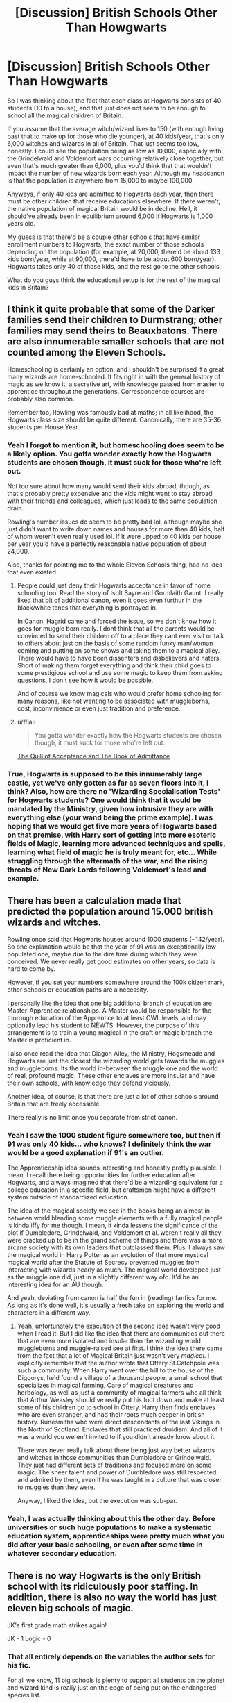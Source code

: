 #+TITLE: [Discussion] British Schools Other Than Howgwarts

* [Discussion] British Schools Other Than Howgwarts
:PROPERTIES:
:Author: zevenate
:Score: 7
:DateUnix: 1491417686.0
:DateShort: 2017-Apr-05
:FlairText: Discussion
:END:
So I was thinking about the fact that each class at Hogwarts consists of 40 students (10 to a house), and that just does not seem to be enough to school all the magical children of Britain.

If you assume that the average witch/wizard lives to 150 (with enough living past that to make up for those who die younger), at 40 kids/year, that's only 6,000 witches and wizards in all of Britain. That just seems too low, honestly. I could see the population being as low as 10,000, especially with the Grindelwald and Voldemort wars occurring relatively close together, but even that's much greater than 6,000, plus you'd think that that wouldn't impact the number of new wizards born each year. Although my headcanon is that the population is anywhere from 15,000 to maybe 100,000.

Anyways, if only 40 kids are admitted to Hogwarts each year, then there must be other children that receive educations elsewhere. If there weren't, the native population of magical Britain would be in decline. Hell, it should've already been in equilibrium around 6,000 if Hogwarts is 1,000 years old.

My guess is that there'd be a couple other schools that have similar enrollment numbers to Hogwarts, the exact number of those schools depending on the population (for example, at 20,000, there'd be about 133 kids born/year, while at 90,000, there'd have to be about 600 born/year). Hogwarts takes only 40 of those kids, and the rest go to the other schools.

What do you guys think the educational setup is for the rest of the magical kids in Britain?


** I think it quite probable that some of the Darker families send their children to Durmstrang; other families may send theirs to Beauxbatons. There are also innumerable smaller schools that are not counted among the Eleven Schools.

Homeschooling is certainly an option, and I shouldn't be surprised if a great many wizards are home-schooled. It fits right in with the general history of magic as we know it: a secretive art, with knowledge passed from master to apprentice throughout the generations. Correspondence courses are probably also common.

Remember too, Rowling was famously bad at maths; in all likelihood, the Hogwarts class size should be quite different. Canonically, there are 35-36 students per House Year.
:PROPERTIES:
:Author: Namshiel-of-Thorns
:Score: 12
:DateUnix: 1491418782.0
:DateShort: 2017-Apr-05
:END:

*** Yeah I forgot to mention it, but homeschooling does seem to be a likely option. You gotta wonder exactly how the Hogwarts students are chosen though, it must suck for those who're left out.

Not too sure about how many would send their kids abroad, though, as that's probably pretty expensive and the kids might want to stay abroad with their friends and colleagues, which just leads to the same population drain.

Rowling's number issues do seem to be pretty bad lol, although maybe she just didn't want to write down names and houses for more than 40 kids, half of whom weren't even really used lol. If it were upped to 40 kids per house per year you'd have a perfectly reasonable native population of about 24,000.

Also, thanks for pointing me to the whole Eleven Schools thing, had no idea that even existed.
:PROPERTIES:
:Author: zevenate
:Score: 3
:DateUnix: 1491419763.0
:DateShort: 2017-Apr-05
:END:

**** People could just deny their Hogwarts acceptance in favor of home schooling too. Read the story of Isolt Sayre and Gormlaith Gaunt. I really liked that bit of additional canon, even it goes even furthur in the black/white tones that everything is portrayed in.

In Canon, Hagrid came and forced the issue, so we don't know how it goes for muggle born really. I dont think that all the parents would be convinced to send their children off to a place they cant ever visit or talk to others about just on the basis of some random funky man/woman coming and putting on some shows and taking them to a magical alley. There would have to have been dissenters and disbelievers and haters. Short of making them forget everything and think their child goes to some prestigious school and use some magic to keep them from asking questions, I don't see how it would be possible.

And of course we know magicals who would prefer home schooling for many reasons, like not wanting to be associated with muggleborns, cost, inconvinience or even just tradition and preference.
:PROPERTIES:
:Author: Firesword5
:Score: 4
:DateUnix: 1491421797.0
:DateShort: 2017-Apr-06
:END:


**** u/fflai:
#+begin_quote
  You gotta wonder exactly how the Hogwarts students are chosen though, it must suck for those who're left out.
#+end_quote

[[https://www.pottermore.com/writing-by-jk-rowling/the-quill-of-acceptance-and-the-book-of-admittance][The Quill of Acceptance and The Book of Admittance]]
:PROPERTIES:
:Author: fflai
:Score: 3
:DateUnix: 1491441213.0
:DateShort: 2017-Apr-06
:END:


*** True, Hogwarts is supposed to be this innumerably large castle, yet we've only gotten as far as seven floors into it, I think? Also, how are there no 'Wizarding Specialisation Tests' for Hogwarts students? One would think that it would be mandated by the Ministry, given how intrusive they are with everything else (your wand being the prime example). I was hoping that we would get five more years of Hogwarts based on that premise, with Harry sort of getting into more esoteric fields of Magic, learning more advanced techniques and spells, learning what field of magic he is truly meant for, etc... While struggling through the aftermath of the war, and the rising threats of New Dark Lords following Voldemort's lead and example.
:PROPERTIES:
:Score: 1
:DateUnix: 1491495433.0
:DateShort: 2017-Apr-06
:END:


** There has been a calculation made that predicted the population around 15.000 british wizards and witches.

Rowling once said that Hogwarts houses around 1000 students (~142/year). So one explanation would be that the year of 91 was an exceptionally low populated one, maybe due to the dire time during which they were conceived. We never really get good estimates on other years, so data is hard to come by.

However, if you set your numbers somewhere around the 100k citizen mark, other schools or education paths are a necessity.

I personally like the idea that one big additional branch of education are Master-Apprentice relationships. A Master would be responsible for the thorough education of the Apprentice to at least OWL levels, and may optionally lead his student to NEWTS. However, the purpose of this arrangement is to train a young magical in the craft or magic branch the Master is proficient in.

I also once read the idea that Diagon Alley, the Ministry, Hogsmeade and Hogwarts are just the closest the wizarding world gets towards the muggles and muggleborns. Its the world in-between the muggle one and the world of real, profound magic. These other enclaves are more insular and have their own schools, with knowledge they defend viciously.

Another idea, of course, is that there are just a lot of other schools around Britain that are freely accessible.

There really is no limit once you separate from strict canon.
:PROPERTIES:
:Author: UndeadBBQ
:Score: 5
:DateUnix: 1491423616.0
:DateShort: 2017-Apr-06
:END:

*** Yeah I saw the 1000 student figure somewhere too, but then if 91 was only 40 kids... who knows? I definitely think the war would be a good explanation if 91's an outlier.

The Apprenticeship idea sounds interesting and honestly pretty plausible. I mean, I recall there being opportunities for further education after Hogwarts, and always imagined that there'd be a wizarding equivalent for a college education in a specific field, but craftsmen might have a different system outside of standardized education.

The idea of the magical society we see in the books being an almost in-between world blending some muggle elements with a fully magical people is kinda iffy for me though. I mean, it kinda lessens the significance of the plot if Dumbledore, Grindelwald, and Voldemort et al. weren't really all they were cracked up to be in the grand scheme of things and there was a more arcane society with its own leaders that outclassed them. Plus, I always saw the magical world in Harry Potter as an evolution of that more mystical magical world after the Statute of Secrecy prevented muggles from interacting with wizards nearly as much. The magical world developed just as the muggle one did, just in a slightly different way ofc. It'd be an interesting idea for an AU though.

And yeah, deviating from canon is half the fun in (reading) fanfics for me. As long as it's done well, it's usually a fresh take on exploring the world and characters in a different way.
:PROPERTIES:
:Author: zevenate
:Score: 4
:DateUnix: 1491428977.0
:DateShort: 2017-Apr-06
:END:

**** Yeah, unfortunately the execution of the second idea wasn't very good when I read it. But I did like the idea that there are communities out there that are even more isolated and insular than the wizarding world muggleborns and muggle-raised see at first. I think the idea there came from the fact that a lot of Magical Britain just wasn't very /magical/. I explicitly remember that the author wrote that Ottery St.Catchpole was such a community. When Harry went over the hill to the house of the Diggorys, he'd found a village of a thousand people, a small school that specializes in magical farming, Care of magical creatures and herbology, as well as just a community of magical farmers who all think that Arthur Weasley should've really put his foot down and make at least some of his children go to school in Ottery. Harry then finds enclaves who are even stranger, and had their roots much deeper in british history. Runesmiths who were direct descendants of the last Vikings in the North of Scotland. Enclaves that still practiced druidism. And all of it was a world you weren't invited to if you didn't already know about it.

There was never really talk about there being just way better wizards and witches in those communities than Dumbledore or Grindelwald. They just had different sets of traditions and focused more on some magic. The sheer talent and power of Dumbledore was still respected and admired by them, even if he was taught in a culture that was closer to muggles than they were.

Anyway, I liked the idea, but the execution was sub-par.
:PROPERTIES:
:Author: UndeadBBQ
:Score: 2
:DateUnix: 1491430733.0
:DateShort: 2017-Apr-06
:END:


*** Yeah, I was actually thinking about this the other day. Before universities or such huge populations to make a systematic education system, apprenticeships were pretty much what you did after your basic schooling, or even after some time in whatever secondary education.
:PROPERTIES:
:Author: amoeba-tower
:Score: 3
:DateUnix: 1491461929.0
:DateShort: 2017-Apr-06
:END:


** There is no way Hogwarts is the only British school with its ridiculously poor staffing. In addition, there is also no way the world has just eleven big schools of magic.

JK's first grade math strikes again!

JK - 1 Logic - 0
:PROPERTIES:
:Score: 4
:DateUnix: 1491428686.0
:DateShort: 2017-Apr-06
:END:

*** That all entirely depends on the variables the author sets for his fic.

For all we know, 11 big schools is plenty to support all students on the planet and wizard kind is really just on the edge of being put on the endangered-species list.
:PROPERTIES:
:Author: UndeadBBQ
:Score: 4
:DateUnix: 1491428810.0
:DateShort: 2017-Apr-06
:END:


*** I mean, personally I could see there being 11 major schools as long as there were other, smaller schools alongside them. Or maybe not even smaller, just less prestigious. Although JK, I think by her own admission, is definitely not the best with numbers.
:PROPERTIES:
:Author: zevenate
:Score: 2
:DateUnix: 1491429399.0
:DateShort: 2017-Apr-06
:END:

**** Thankfully, JKR has caught on about the numbers thing, and indicates the existence of smaller schools in her piece on [[https://www.pottermore.com/writing-by-jk-rowling/uagadou][Uagadou]]:

#+begin_quote
  Although Africa has a number of smaller wizarding schools (for advice on locating these, see introductory paragraph), there is only one that has stood the test of time (at least a thousand years) and achieved an enviable international reputation: Uagadou. The largest of all wizarding schools, it welcomes students from all over the enormous continent.
#+end_quote
:PROPERTIES:
:Author: wordhammer
:Score: 4
:DateUnix: 1491430142.0
:DateShort: 2017-Apr-06
:END:

***** Yep, I noticed that when I read it. Kinda nice to see lol.
:PROPERTIES:
:Author: zevenate
:Score: 1
:DateUnix: 1491430273.0
:DateShort: 2017-Apr-06
:END:


** We have this lovely article: [[http://members.madasafish.com/%7Ecj_whitehound/Fanfic/numbers.htm][http://members.madasafish.com/~cj_whitehound/Fanfic/numbers.htm]]

Author of that agrees that Harry's year is small, as are the ones around it. Their conclusion based on derivations from muggle culture (so many people per pub in a town, so many workers vs upper admin in Ministry, Qdt World Cup info) is that Magical UK ~ 10,000. Rougly 1:6000 wizard to muggle. /In the UK./

Also he suggests that Hogsmeade is a bustling mini metro of 2000. My problem with this is that Hogsmeade must basically be the cultural hub of Wizarding UK. Yet Diagon Alley has more pull and a wider variety of shops. I think his Hogsmeade numbers are a bit off. Still, he contends that kids from Hogsmeade would be day students (they 'live out') and therefore wouldn't crowd Hermione's dorm. OH! THAT MAKES SO MUCH SENSE!

... Except during Harry's 5th year when Umbridge is carefully controlling access to the school. Would one of her decrees be 'for security reasons, everyone resides'?

[Forgot the chart]

Amongst muggle humans (based on 2000 Census figures)...

- 22% are under 11
- 16% are 11-18 [Hogwarts school age]
- 44% are between 19 and 50
- leaving ~ 18% being 50 or older. This is also when women start outnumbering men

So if 16% of the magical population in the UK and total UK magi population ~10,000... but wait. We should drop their percentage to 12% - due to extended lifespans adding to the over 50 set. 12% of 10,000 = 1200 students of Hogwarts age. Looks like at most half of them are going to Hogwarts.
:PROPERTIES:
:Author: wordhammer
:Score: 5
:DateUnix: 1491429476.0
:DateShort: 2017-Apr-06
:END:


** For my headcanon, there are a bunch of academies spread throughout the country where small clusters of teachers do their best to cover the basics of Charms, Transfiguration, Herbology, Potions and Care of Creatures. Their programs aim to get the students to pass at least three OWLs by the time they're adults so that they can legitimately carry a wand and get licensed for Apparation and such. The most gifted will be encouraged to try for a NEWT or two.

The value of the NEWT is for the application for apprenticeship to a Master or to work in the Ministry, and obviously these aren't the ones who normally would make it as Aurors.

Since they are generally rural & community-based, their attendance is limited to half-bloods and purebloods, though if a muggleborn were to show up in their range, they'd offer them a spot- partly because they'd suspect someone locally had been 'plying the fields' and just never went back to explain why their poor paramour's child has devil powers.

By contrast, Hogwarts is the Eton/Oxford of schools, though the entrance isn't limited by tuition cost so much as talent and ambition (or legacy).

EDIT: In fact, it could be that Hogwarts only detects and registers the most promising of muggleborns with the rest being referred to nearby academies. The ones we know of were notable (though the fact that they're notable enough for Harry to notice them might invalidate the argument). Lily and Hermione were top students, Dean was an artist, Penny Clearwater was a prefect, Justin Finch-Fletchley came from wealth and education, even the Creevey brothers were audacious in their way, with Colin figuring out the nuances of magical photography in his first year without any guidance.
:PROPERTIES:
:Author: wordhammer
:Score: 5
:DateUnix: 1491432158.0
:DateShort: 2017-Apr-06
:END:


** Any solution that claims that there are other British schools than Hogwarts needs to answer two questions:

(1) How come Hogwarts accepts Muggleborns? If Hogwarts is so good and so prestigious, why would they turn up wizards and witches for people that have no magical training?

(2) How come the kids of society's elite also go there? Especially those prejudiced against these muggle borns? If homeschooling was an option, for example, why wouldn't the rich just homeschool their kids?

I haven't found any fic that addresses both of these questions well because, to be fair, I don't know if there is even a solution. Until then, my headcannon can't support there being more than 1 magic school in the UK.
:PROPERTIES:
:Author: JoseElEntrenador
:Score: 4
:DateUnix: 1491434607.0
:DateShort: 2017-Apr-06
:END:

*** I believe that the logic would be thus:

(1) Hogwarts accepts Muggleborns because the current Headmaster is famously pro-muggleborn, as were several of the Founders. They're not passing over pure-bloods or half-bloods for Muggleborns, either; from what we've seen, the school doesn't appear to limit the number of students it accepts (there seems to be little evidence to the contrary). The only school that does not accept Muggleborns is Durmstrang, insofar as I am aware.

(2) Because Hogwarts, despite the pro-Muggle sentiment, is lauded as "the finest school of witchcraft and wizardry in the world," according to one (admittedly biased) source. Regardless, it has produced two of the three greatest wizards in the past century: Voldemort and Dumbledore, and continues to graduate competent young wizards and witches. Protesting blood purity is all very well, up until it costs you something (like a quality education).

Furthermore, chances are that the old families have attended Hogwarts since time immemorial; it's something of a status symbol/tradition, and not something they are likely to stop doing. Sending children abroad is taxing in many ways; many wizards and witches have neither the time nor the inclination nor the skill to teach their own children. Hogwarts is also where competent young pure-bloods can begin to form power bases and friendships that will be beneficial in the future.
:PROPERTIES:
:Author: Namshiel-of-Thorns
:Score: 4
:DateUnix: 1491438463.0
:DateShort: 2017-Apr-06
:END:

**** Right, but then if you were a wizard in the UK, why wouldn't you want to go to Hogwarts then? I'd imagine most other schools in the UK then would be out of business.
:PROPERTIES:
:Author: JoseElEntrenador
:Score: 3
:DateUnix: 1491444360.0
:DateShort: 2017-Apr-06
:END:

***** By all accounts, most people do go to Hogwarts. Hogwarts is the largest magical school in the United Kingdom, and most people go there. Some extremists probably don't for the very reasons you listed, but the vast majority of wizards do.

Any other schools would be very small, with probably less than a score of students, and they'd offer something that Hogwarts didn't: they'd be close to home, obsessive about blood purity, or offer instruction in more obscure (or illegal) branches of magic. They exist because they offer a more palatable alternative to homeschooling or schooling abroad. It's much like wondering why private schools exist when state schools already do.
:PROPERTIES:
:Author: Namshiel-of-Thorns
:Score: 4
:DateUnix: 1491445094.0
:DateShort: 2017-Apr-06
:END:


** I like the educational setup described in linkffn(The Marriage Stone). Wizards have a very large population than described in the books. Hogwarts is for the cream of the crop in terms of magical ability. After that, there are more "regular" schools that are day or boarding, vocational schools, and then homeschooling for those with barely any magic. This setup is also hinted at in linkffn(Prince of the Dark Kingdom).

I think this makes sense, since people do seem to have varying ranges of magical ability (ex: Stan Shunpike vs Severus Snape) and it makes sense to separate that way to better educate adolescents. I think canon has a similar setup, with Hogwarts and 3-4 more day/vocational schools that are a bit more local to an area. Also, parents would send their kids abroad if they wished.
:PROPERTIES:
:Author: _awesaum_
:Score: 2
:DateUnix: 1491433754.0
:DateShort: 2017-Apr-06
:END:

*** [[http://www.fanfiction.net/s/3766574/1/][*/Prince of the Dark Kingdom/*]] by [[https://www.fanfiction.net/u/1355498/Mizuni-sama][/Mizuni-sama/]]

#+begin_quote
  Ten years ago, Voldemort created his kingdom. Now a confused young wizard stumbles into it, and carves out a destiny. AU. Nondark Harry. MentorVoldemort. VII Ch.8 In which someone is dead, wounded, or kidnapped in every scene.
#+end_quote

^{/Site/: [[http://www.fanfiction.net/][fanfiction.net]] *|* /Category/: Harry Potter *|* /Rated/: Fiction M *|* /Chapters/: 147 *|* /Words/: 1,253,480 *|* /Reviews/: 10,961 *|* /Favs/: 6,775 *|* /Follows/: 6,091 *|* /Updated/: 6/17/2014 *|* /Published/: 9/3/2007 *|* /id/: 3766574 *|* /Language/: English *|* /Genre/: Drama/Adventure *|* /Characters/: Harry P., Voldemort *|* /Download/: [[http://www.ff2ebook.com/old/ffn-bot/index.php?id=3766574&source=ff&filetype=epub][EPUB]] or [[http://www.ff2ebook.com/old/ffn-bot/index.php?id=3766574&source=ff&filetype=mobi][MOBI]]}

--------------

[[http://www.fanfiction.net/s/3484954/1/][*/The Marriage Stone/*]] by [[https://www.fanfiction.net/u/1253890/Josephine-Darcy][/Josephine Darcy/]]

#+begin_quote
  SSHP. To avoid the machinations of the Ministry, Harry must marry a reluctant Severus Snape. But marriage to Snape is only the beginning of Harry's problems. Voldemort has returned, and before too long Harry's marriage may determine the world's fate.
#+end_quote

^{/Site/: [[http://www.fanfiction.net/][fanfiction.net]] *|* /Category/: Harry Potter *|* /Rated/: Fiction M *|* /Chapters/: 78 *|* /Words/: 382,044 *|* /Reviews/: 14,911 *|* /Favs/: 9,321 *|* /Follows/: 7,921 *|* /Updated/: 11/22/2016 *|* /Published/: 4/9/2007 *|* /id/: 3484954 *|* /Language/: English *|* /Genre/: Romance/Adventure *|* /Characters/: Harry P., Severus S. *|* /Download/: [[http://www.ff2ebook.com/old/ffn-bot/index.php?id=3484954&source=ff&filetype=epub][EPUB]] or [[http://www.ff2ebook.com/old/ffn-bot/index.php?id=3484954&source=ff&filetype=mobi][MOBI]]}

--------------

*FanfictionBot*^{1.4.0} *|* [[[https://github.com/tusing/reddit-ffn-bot/wiki/Usage][Usage]]] | [[[https://github.com/tusing/reddit-ffn-bot/wiki/Changelog][Changelog]]] | [[[https://github.com/tusing/reddit-ffn-bot/issues/][Issues]]] | [[[https://github.com/tusing/reddit-ffn-bot/][GitHub]]] | [[[https://www.reddit.com/message/compose?to=tusing][Contact]]]

^{/New in this version: Slim recommendations using/ ffnbot!slim! /Thread recommendations using/ linksub(thread_id)!}
:PROPERTIES:
:Author: FanfictionBot
:Score: 1
:DateUnix: 1491433779.0
:DateShort: 2017-Apr-06
:END:


** I think that the school has a sizable population because there's so much in the wizarding world (sports, government, etc) that require a sizable population. So in that way, I think there is only Hogwarts for schooling in Britain + Scotland (although I like to think that Ireland has a school too).
:PROPERTIES:
:Author: amoeba-tower
:Score: 2
:DateUnix: 1491461090.0
:DateShort: 2017-Apr-06
:END:

*** u/Doomchicken7:
#+begin_quote
  Britain + Scotland
#+end_quote

Scotland is part of Britain. That'd be like saying "America plus Texas".
:PROPERTIES:
:Author: Doomchicken7
:Score: 1
:DateUnix: 1491502016.0
:DateShort: 2017-Apr-06
:END:


** The whole question can be traced back to economics though. [[http://scifi.stackexchange.com/questions/60918/what-is-the-economic-system-of-the-potterverse]] has a great summary of what it probably is (tldr its "post-scarcity economy" combined with "late feudal/early bourgeois trade system")

I say this because you have to trace where everyone gets their employment from, resources from, etc. You have a huge government, a sports league that has many teams and lots of players, and lots of rich old families, for some easy examples.

If we assume that people 1) specialize and 2) have an economy based on magical skill combined with resource ownership/manipulation, then we see that we have a school that gives basic education (OWLs) and then a societal path ends up becoming that apprentice-ship based post-scarcity world we know of (all these trade shops utilizing resources, as an example). NEWTs are a way of specializing, and you can either in the public arena or private arena (ministry or business, pretty much).

So, I think that there are lots of kids at Hogwarts, and based on how the society works, has pretty much everyone go to hogwarts but with very different results afterward, and decisions made in it (what classes are taken, tests passed etc)

The point is that you have to run this economy that we see glimpses of (huge gov, businesses, social and economic classes, communities). I don't have a number to tell you for how many students should be at Hogwarts, but I think that there always will be a steady % of Britain's overall population that is magic, and that number has to be enough to service all that Magical England has going on.
:PROPERTIES:
:Author: amoeba-tower
:Score: 2
:DateUnix: 1491461891.0
:DateShort: 2017-Apr-06
:END:


** One of the great things about Potterverse is that JKR left a lot of wriggle room. Nothing in canon disputes the existence of other English schools. (In fact, the fact there is whole bureaucracy around magical education, examinations and discipline, means that there is, at the very least, a large number of homeschooled children.)

Personally, I favour a larger wizarding Britain (as is reflected by wizarding society's popular culture, infrastructure and government). This means multiple schools -- although Hogwarts is presumably the most reputable. These other schools would likely have a higher proportion of muggleborns and/or specialise in certain fields.
:PROPERTIES:
:Score: 2
:DateUnix: 1491476371.0
:DateShort: 2017-Apr-06
:END:

